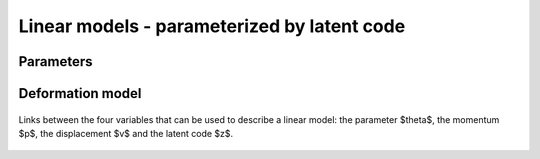 .. _explanation_deformation_linear_code:

Linear models - parameterized by latent code
=============================================

Parameters
~~~~~~~~~~



Deformation model
~~~~~~~~~~~~~~~~~


.. figure:: images/diagrams/linear_code.png
   :width: 500
   :align: center
   :alt: The four different parameterizations of a linear deformation model.

   Links between the four variables that can be used to describe a linear model:
   the parameter $\theta$, the momentum $p$, the displacement $v$
   and the latent code $z$.
